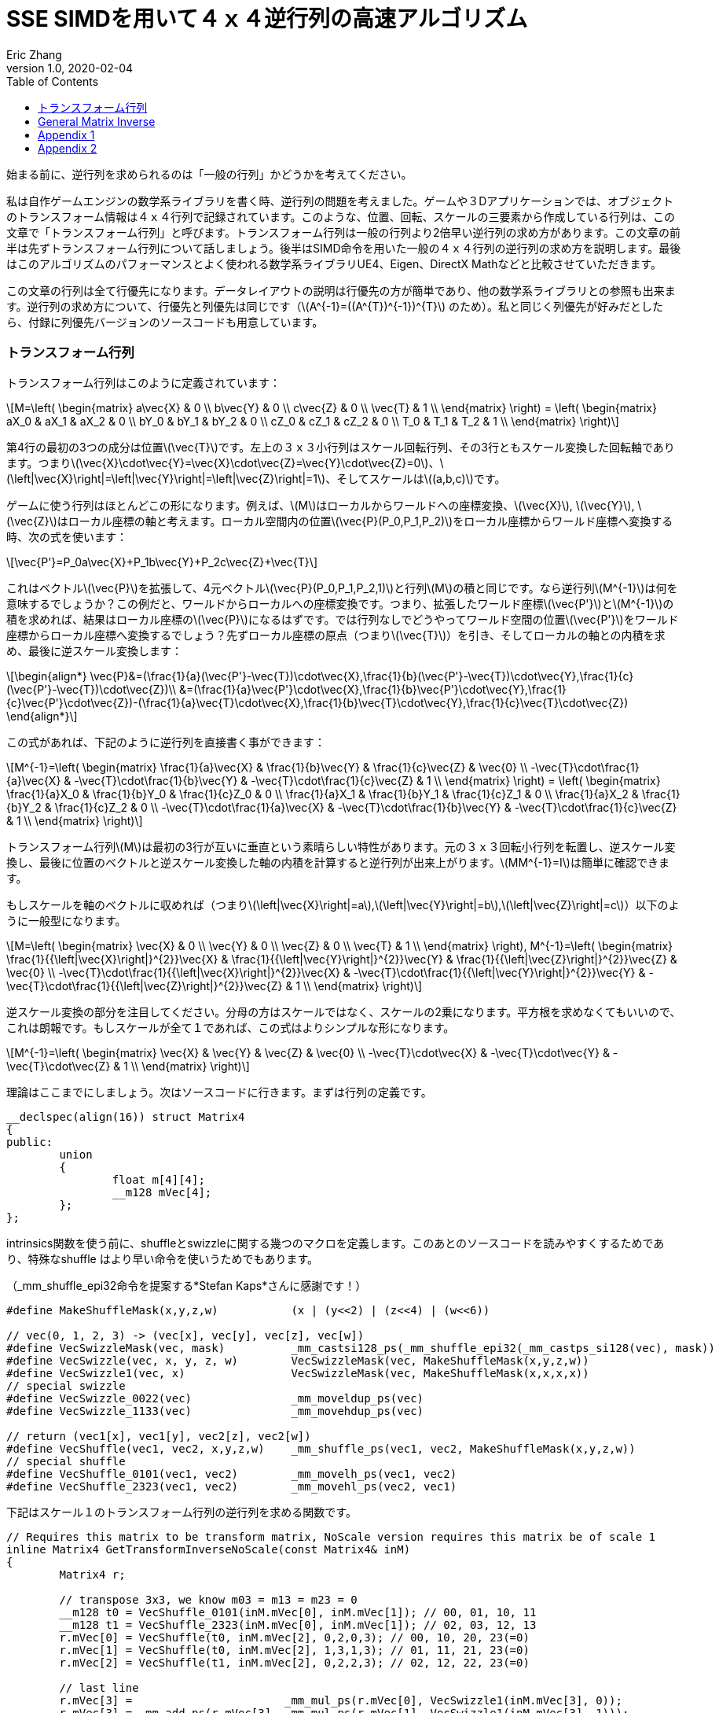 = SSE SIMDを用いて４ｘ４逆行列の高速アルゴリズム
Eric Zhang
v1.0, 2020-02-04
:toc: macro
:hp-tags: Math, SSE, 日本語

:stem: latexmath
:source-highlighter: prettify
:figure-caption!:

toc::[]

始まる前に、逆行列を求められるのは「一般の行列」かどうかを考えてください。

私は自作ゲームエンジンの数学系ライブラリを書く時、逆行列の問題を考えました。ゲームや３Dアプリケーションでは、オブジェクトのトランスフォーム情報は４ｘ４行列で記録されています。このような、位置、回転、スケールの三要素から作成している行列は、この文章で「トランスフォーム行列」と呼びます。トランスフォーム行列は一般の行列より2倍早い逆行列の求め方があります。この文章の前半は先ずトランスフォーム行列について話しましょう。後半はSIMD命令を用いた一般の４ｘ４行列の逆行列の求め方を説明します。最後はこのアルゴリズムのパフォーマンスとよく使われる数学系ライブラリUE4、Eigen、DirectX Mathなどと比較させていただきます。

この文章の行列は全て行優先になります。データレイアウトの説明は行優先の方が簡単であり、他の数学系ライブラリとの参照も出来ます。逆行列の求め方について、行優先と列優先は同じです（stem:[A^{-1}=((A^{T})^{-1})^{T}] のため）。私と同じく列優先が好みだとしたら、付録に列優先バージョンのソースコードも用意しています。

=== トランスフォーム行列

トランスフォーム行列はこのように定義されています：

[stem]
++++
M=\left( \begin{matrix} a\vec{X} & 0 \\ b\vec{Y} & 0 \\ c\vec{Z} & 0 \\ \vec{T} & 1 \\ \end{matrix} \right) = \left( \begin{matrix} aX_0 & aX_1 & aX_2 & 0 \\ bY_0 & bY_1 & bY_2 & 0 \\ cZ_0 & cZ_1 & cZ_2 & 0 \\ T_0 & T_1 & T_2 & 1 \\ \end{matrix} \right)
++++

第4行の最初の3つの成分は位置stem:[\vec{T}]です。左上の３ｘ３小行列はスケール回転行列、その3行ともスケール変換した回転軸であります。つまりstem:[\vec{X}\cdot\vec{Y}=\vec{X}\cdot\vec{Z}=\vec{Y}\cdot\vec{Z}=0]、stem:[\left|\vec{X}\right|=\left|\vec{Y}\right|=\left|\vec{Z}\right|=1]、そしてスケールはstem:[(a,b,c)]です。 

ゲームに使う行列はほとんどこの形になります。例えば、stem:[M]はローカルからワールドへの座標変換、stem:[\vec{X}], stem:[\vec{Y}], stem:[\vec{Z}]はローカル座標の軸と考えます。ローカル空間内の位置stem:[\vec{P}(P_0,P_1,P_2)]をローカル座標からワールド座標へ変換する時、次の式を使います：

[stem]
++++
\vec{P'}=P_0a\vec{X}+P_1b\vec{Y}+P_2c\vec{Z}+\vec{T}
++++

これはベクトルstem:[\vec{P}]を拡張して、4元ベクトルstem:[\vec{P}(P_0,P_1,P_2,1)]と行列stem:[M]の積と同じです。なら逆行列stem:[M^{-1}]は何を意味するでしょうか？この例だと、ワールドからローカルへの座標変換です。つまり、拡張したワールド座標stem:[\vec{P'}]とstem:[M^{-1}]の積を求めれば、結果はローカル座標のstem:[\vec{P}]になるはずです。では行列なしでどうやってワールド空間の位置stem:[\vec{P'}]をワールド座標からローカル座標へ変換するでしょう？先ずローカル座標の原点（つまりstem:[\vec{T}]）を引き、そしてローカルの軸との内積を求め、最後に逆スケール変換します：

[stem]
++++
\begin{align*}
\vec{P}&=(\frac{1}{a}(\vec{P'}-\vec{T})\cdot\vec{X},\frac{1}{b}(\vec{P'}-\vec{T})\cdot\vec{Y},\frac{1}{c}(\vec{P'}-\vec{T})\cdot\vec{Z})\\
&=(\frac{1}{a}\vec{P'}\cdot\vec{X},\frac{1}{b}\vec{P'}\cdot\vec{Y},\frac{1}{c}\vec{P'}\cdot\vec{Z})-(\frac{1}{a}\vec{T}\cdot\vec{X},\frac{1}{b}\vec{T}\cdot\vec{Y},\frac{1}{c}\vec{T}\cdot\vec{Z})
\end{align*}
++++

この式があれば、下記のように逆行列を直接書く事ができます：

[stem]
++++
M^{-1}=\left( \begin{matrix} \frac{1}{a}\vec{X} & \frac{1}{b}\vec{Y} & \frac{1}{c}\vec{Z} & \vec{0} \\ -\vec{T}\cdot\frac{1}{a}\vec{X} & -\vec{T}\cdot\frac{1}{b}\vec{Y} & -\vec{T}\cdot\frac{1}{c}\vec{Z} & 1 \\ \end{matrix} \right) = \left( \begin{matrix} \frac{1}{a}X_0 & \frac{1}{b}Y_0 & \frac{1}{c}Z_0 & 0 \\ \frac{1}{a}X_1 & \frac{1}{b}Y_1 & \frac{1}{c}Z_1 & 0 \\ \frac{1}{a}X_2 & \frac{1}{b}Y_2 & \frac{1}{c}Z_2 & 0 \\ -\vec{T}\cdot\frac{1}{a}\vec{X} & -\vec{T}\cdot\frac{1}{b}\vec{Y} & -\vec{T}\cdot\frac{1}{c}\vec{Z} & 1 \\ \end{matrix} \right)
++++

トランスフォーム行列stem:[M]は最初の3行が互いに垂直という素晴らしい特性があります。元の３ｘ３回転小行列を転置し、逆スケール変換し、最後に位置のベクトルと逆スケール変換した軸の内積を計算すると逆行列が出来上がります。stem:[MM^{-1}=I]は簡単に確認できます。

もしスケールを軸のベクトルに収めれば（つまりstem:[\left|\vec{X}\right|=a],stem:[\left|\vec{Y}\right|=b],stem:[\left|\vec{Z}\right|=c]）以下のように一般型になります。

[stem]
++++
M=\left( \begin{matrix} \vec{X} & 0 \\ \vec{Y} & 0 \\ \vec{Z} & 0 \\ \vec{T} & 1 \\ \end{matrix} \right), M^{-1}=\left( \begin{matrix} \frac{1}{{\left|\vec{X}\right|}^{2}}\vec{X} & \frac{1}{{\left|\vec{Y}\right|}^{2}}\vec{Y} & \frac{1}{{\left|\vec{Z}\right|}^{2}}\vec{Z} & \vec{0} \\ -\vec{T}\cdot\frac{1}{{\left|\vec{X}\right|}^{2}}\vec{X} & -\vec{T}\cdot\frac{1}{{\left|\vec{Y}\right|}^{2}}\vec{Y} & -\vec{T}\cdot\frac{1}{{\left|\vec{Z}\right|}^{2}}\vec{Z} & 1 \\ \end{matrix} \right)
++++

逆スケール変換の部分を注目してください。分母の方はスケールではなく、スケールの2乗になります。平方根を求めなくてもいいので、これは朗報です。もしスケールが全て１であれば、この式はよりシンプルな形になります。

[stem]
++++
M^{-1}=\left( \begin{matrix} \vec{X} & \vec{Y} & \vec{Z} & \vec{0} \\ -\vec{T}\cdot\vec{X} & -\vec{T}\cdot\vec{Y} & -\vec{T}\cdot\vec{Z} & 1 \\ \end{matrix} \right)
++++

理論はここまでにしましょう。次はソースコードに行きます。まずは行列の定義です。

[source,cpp]
----
__declspec(align(16)) struct Matrix4
{
public:
	union
	{
		float m[4][4];
		__m128 mVec[4];
	};
};
----

intrinsics関数を使う前に、shuffleとswizzleに関する幾つのマクロを定義します。このあとのソースコードを読みやすくするためであり、特殊なshuffle はより早い命令を使いうためでもあります。

（_mm_shuffle_epi32命令を提案する*Stefan Kaps*さんに感謝です！）

[source,cpp]
----
#define MakeShuffleMask(x,y,z,w)           (x | (y<<2) | (z<<4) | (w<<6))

// vec(0, 1, 2, 3) -> (vec[x], vec[y], vec[z], vec[w])
#define VecSwizzleMask(vec, mask)          _mm_castsi128_ps(_mm_shuffle_epi32(_mm_castps_si128(vec), mask))
#define VecSwizzle(vec, x, y, z, w)        VecSwizzleMask(vec, MakeShuffleMask(x,y,z,w))
#define VecSwizzle1(vec, x)                VecSwizzleMask(vec, MakeShuffleMask(x,x,x,x))
// special swizzle
#define VecSwizzle_0022(vec)               _mm_moveldup_ps(vec)
#define VecSwizzle_1133(vec)               _mm_movehdup_ps(vec)

// return (vec1[x], vec1[y], vec2[z], vec2[w])
#define VecShuffle(vec1, vec2, x,y,z,w)    _mm_shuffle_ps(vec1, vec2, MakeShuffleMask(x,y,z,w))
// special shuffle
#define VecShuffle_0101(vec1, vec2)        _mm_movelh_ps(vec1, vec2)
#define VecShuffle_2323(vec1, vec2)        _mm_movehl_ps(vec2, vec1)
----

下記はスケール１のトランスフォーム行列の逆行列を求める関数です。

[source,cpp]
----
// Requires this matrix to be transform matrix, NoScale version requires this matrix be of scale 1
inline Matrix4 GetTransformInverseNoScale(const Matrix4& inM)
{
	Matrix4 r;

	// transpose 3x3, we know m03 = m13 = m23 = 0	
	__m128 t0 = VecShuffle_0101(inM.mVec[0], inM.mVec[1]); // 00, 01, 10, 11
	__m128 t1 = VecShuffle_2323(inM.mVec[0], inM.mVec[1]); // 02, 03, 12, 13
	r.mVec[0] = VecShuffle(t0, inM.mVec[2], 0,2,0,3); // 00, 10, 20, 23(=0)
	r.mVec[1] = VecShuffle(t0, inM.mVec[2], 1,3,1,3); // 01, 11, 21, 23(=0)
	r.mVec[2] = VecShuffle(t1, inM.mVec[2], 0,2,2,3); // 02, 12, 22, 23(=0)

	// last line
	r.mVec[3] =                       _mm_mul_ps(r.mVec[0], VecSwizzle1(inM.mVec[3], 0));
	r.mVec[3] = _mm_add_ps(r.mVec[3], _mm_mul_ps(r.mVec[1], VecSwizzle1(inM.mVec[3], 1)));
	r.mVec[3] = _mm_add_ps(r.mVec[3], _mm_mul_ps(r.mVec[2], VecSwizzle1(inM.mVec[3], 2)));
	r.mVec[3] = _mm_sub_ps(_mm_setr_ps(0.f, 0.f, 0.f, 1.f), r.mVec[3]);

	return r;
}
----

これは一番早い関数です。必要な計算は転置と幾つの内積しかありません。もしスケールを加われば、割り算に処理時間が増やしますが、それでもまた早い方です。スケールの２乗の計算について、ちょっとしたトリックがあります。いずれ３ｘ３回転行列を転置するので、スケールの２乗の計算を後回しして、転置行列の結果を利用し、一気に３つの軸のスケールの２乗を計算することが出来ます。

[source,cpp]
----
#define SMALL_NUMBER		(1.e-8f)

// Requires this matrix to be transform matrix
inline Matrix4 GetTransformInverse(const Matrix4& inM)
{
	Matrix4 r;
	
	// transpose 3x3, we know m03 = m13 = m23 = 0	
	__m128 t0 = VecShuffle_0101(inM.mVec[0], inM.mVec[1]); // 00, 01, 10, 11
	__m128 t1 = VecShuffle_2323(inM.mVec[0], inM.mVec[1]); // 02, 03, 12, 13
	r.mVec[0] = VecShuffle(t0, inM.mVec[2], 0,2,0,3); // 00, 10, 20, 23(=0)
	r.mVec[1] = VecShuffle(t0, inM.mVec[2], 1,3,1,3); // 01, 11, 21, 23(=0)
	r.mVec[2] = VecShuffle(t1, inM.mVec[2], 0,2,2,3); // 02, 12, 22, 23(=0)

	// (SizeSqr(mVec[0]), SizeSqr(mVec[1]), SizeSqr(mVec[2]), 0)
	__m128 sizeSqr;
	sizeSqr =                     _mm_mul_ps(r.mVec[0], r.mVec[0]);
	sizeSqr = _mm_add_ps(sizeSqr, _mm_mul_ps(r.mVec[1], r.mVec[1]));
	sizeSqr = _mm_add_ps(sizeSqr, _mm_mul_ps(r.mVec[2], r.mVec[2]));

	// optional test to avoid divide by 0
	__m128 one = _mm_set1_ps(1.f);
	// for each component, if(sizeSqr < SMALL_NUMBER) sizeSqr = 1;
	__m128 rSizeSqr = _mm_blendv_ps(
		_mm_div_ps(one, sizeSqr),
		one,
		_mm_cmplt_ps(sizeSqr, _mm_set1_ps(SMALL_NUMBER))
		);

	r.mVec[0] = _mm_mul_ps(r.mVec[0], rSizeSqr);
	r.mVec[1] = _mm_mul_ps(r.mVec[1], rSizeSqr);
	r.mVec[2] = _mm_mul_ps(r.mVec[2], rSizeSqr);

	// last line
	r.mVec[3] =                       _mm_mul_ps(r.mVec[0], VecSwizzle1(inM.mVec[3], 0));
	r.mVec[3] = _mm_add_ps(r.mVec[3], _mm_mul_ps(r.mVec[1], VecSwizzle1(inM.mVec[3], 1)));
	r.mVec[3] = _mm_add_ps(r.mVec[3], _mm_mul_ps(r.mVec[2], VecSwizzle1(inM.mVec[3], 2)));
	r.mVec[3] = _mm_sub_ps(_mm_setr_ps(0.f, 0.f, 0.f, 1.f), r.mVec[3]);

	return r;
}
----

この関数の最初と最後の部分はNoScaleバージョンと全く同じです。その間に、スケールの２乗を計算します。絶対必要ではないですが、０に近い数字との除算を回避するテストもあります。

=== General Matrix Inverse

一般の行列の計算は大分難しくなります。このあと使う理論の詳細は英語版のWikiページを参照してください。 
https://en.wikipedia.org/wiki/Invertible_matrix[逆行列　Invertible Matrix], https://en.wikipedia.org/wiki/Adjugate_matrix[随伴行列　Adjugate Matrix], https://en.wikipedia.org/wiki/Determinant#Relation_to_eigenvalues_and_trace[行列式　Determinant], https://en.wikipedia.org/wiki/Trace_(linear_algebra)[トレース　Trace].

We will introduce some of them as we go. The method is based on the same block matrices method Intel used for its https://software.intel.com/en-us/articles/optimized-matrix-library-for-use-with-the-intel-pentiumr-4-processors-sse2-instructions/[Optimized Matrix Library].

A 4x4 matrix can be described as 4 2x2 sub matrices. The good things about 2x2 matrix are not only it is easy to calculate their inverse or determinant, but also because they can fit in one vector register, their calculation can be done very fast.

[stem]
++++
M=\left( \begin{matrix} A & B \\ C & D \\ \end{matrix} \right)=\left( \begin{matrix} A_0 & A_1 & B_0 & B_1 \\ A_2 & A_3 & B_2 & B_3 \\ C_0 & C_1 & D_0 & D_1 \\ C_2 & C_3 & D_2 & D_3 \\ \end{matrix} \right)
++++

For the following derivation, we are going to assume these properties: submatrix stem:[A] and stem:[D] are invertible, stem:[C] and stem:[D] commute (stem:[CD=DC]). (credits to *wychmaster* for pointing out the assumptions). These are rather strong assumptions, which would help us derive the final form we use for calculation. Later on in appendix we will prove that the result of derivation still holds for 4x4 matrix even if none of these assumptions is true.

Matrix block-wise inverse is given by the following:

[stem]
++++
\begin{align*}
{\left( \begin{matrix} A & B \\ C & D \\ \end{matrix} \right)}^{-1}&=\left( \begin{matrix} A^{-1}+A^{-1}B(D-CA^{-1}B)^{-1}CA^{-1} & -A^{-1}B(D-CA^{-1}B)^{-1} \\ -(D-CA^{-1}B)^{-1}CA^{-1} & (D-CA^{-1}B)^{-1} \\ \end{matrix} \right)\\
&=\left( \begin{matrix} (A-BD^{-1}C)^{-1} & -(A-BD^{-1}C)^{-1}BD^{-1} \\ -D^{-1}C(A-BD^{-1}C)^{-1} & D^{-1}+D^{-1}C(A-BD^{-1}C)^{-1}BD^{-1} \\ \end{matrix} \right)
\end{align*}
++++

We actually use a mix of these two forms, 2nd row from the first form, and 1st row from the second form.

[stem]
++++
{\left( \begin{matrix} A & B \\ C & D \\ \end{matrix} \right)}^{-1}=\left( \begin{matrix} (A-BD^{-1}C)^{-1} & -(A-BD^{-1}C)^{-1}BD^{-1} \\ -(D-CA^{-1}B)^{-1}CA^{-1} & (D-CA^{-1}B)^{-1} \\ \end{matrix} \right)
++++

This choice might not seem obvious. Take the first form for example, it seems we only need to calculate two 2x2 matrix inverse: stem:[A^{-1}] and stem:[(D-CA^{-1} B)^{-1}], however it can be further simplified by proper derivation. Since each corresponding sub-matrix equals to each other, it doesn’t matter which form you choose to work your math on. We just select the easier row from both forms.

Before we start derivation, we need to introduce some concepts. The adjugate of matrix stem:[A] is defined as stem:[A\operatorname{adj}(A)=\left|A\right|I], where stem:[\left|A\right|] is determinant of stem:[A]. For convenience, in this post we denote adjugate matrix as stem:[A^{\#}=\operatorname{adj}(A)]. So we can change inverse calculation to adjugate calculation by stem:[A^{-1}=\frac{1}{\left|A\right|}A^{\#}]. Adjugate of 2x2 matrix is:

[stem]
++++
A^{\#}={\left( \begin{matrix} A_0 & A_1 \\ A_2 & A_3 \\ \end{matrix} \right)}^{\#}=\left( \begin{matrix} A_3 & -A_1 \\ -A_2 & A_0 \\ \end{matrix} \right)
++++

Adjugate of 2x2 matrix has the following property: stem:[(AB)^{\#}=B^{\#}A^{\#}],stem:[(A^{\#})^{\#}=A], stem:[(cA)^{\#}=cA^{\#}].

For determinant of 2x2 matrix, we will use the following properties: stem:[\left|A\right|={A_0}{A_3}-{A_1}{A_2}], stem:[\left|-A\right|=\left|A\right|], stem:[\left|AB\right|=\left|A\right|\left|B\right|], stem:[\left|A+B\right|=\left|A\right| + \left|B\right| + \operatorname{tr}(A^{\#}{B})].

For trace of matrix we have stem:[\operatorname{tr}(AB)=\operatorname{tr}(BA)], stem:[\operatorname{tr}(-A)=-\operatorname{tr}(A)].

Finally for our block matrices stem:[M={\left( \begin{matrix} A & B \\ C & D \\ \end{matrix} \right)}], the determinant is

[stem]
++++
\left|M\right|=\left|A\right|\left|D-CA^{-1}B\right|=\left|D\right|\left|A-BD^{-1}C\right|=\left|AD-BC\right|
++++

I only listed properties needed for derivation. If you are not familiar with these concepts, or want to know more about them, take a look at the wiki pages above.

Let stem:[M^{-1}={\left( \begin{matrix} A & B \\ C & D \\ \end{matrix} \right)}^{-1}={\left( \begin{matrix} X & Y \\ Z & W \\ \end{matrix} \right)}].Let’s start with the top left corner.

[stem]
++++
\begin{align*}
X&=(A-BD^{-1}C)^{-1}\\
&=\frac{1}{\left|A-BD^{-1}C\right|}(A-\frac{1}{\left|D\right|}BD^{\#}C)^{\#}\\
&=\frac{1}{\left|D\right|\left|A-BD^{-1}C\right|}(\left|D\right|A-BD^{\#}C)^{\#}\\
&=\frac{1}{\left|M\right|}(\left|D\right|A-B(D^{\#}C))^{\#}
\end{align*}
++++

Similarly we can derive the bottom right corner:

[stem]
++++
W=(D-CA^{-1}B)^{-1}=\frac{1}{\left|M\right|}(\left|A\right|D-C(A^{\#}B))^{\#}
++++

Notice that we put parentheses around stem:[D^{\#}C] and stem:[A^{\#}B], and you will see the reason soon.

Now let’s do the top right corner, and make use of the result of top left corner stem:[X]:

[stem]
++++
\begin{align*}
Y&=-(A-BD^{-1}C)^{-1}BD^{-1}\\
&=-\frac{1}{\left|M\right|\left|D\right|}(\left|D\right|A-B(D^{\#}C))^{\#}(BD^{\#})\\
&=-\frac{1}{\left|M\right|\left|D\right|}(\left|D\right|A-B(D^{\#}C))^{\#}(DB^{\#})^{\#}\\
&=-\frac{1}{\left|M\right|\left|D\right|}(\left|D\right|DB^{\#}A-DB^{\#}B(D^{\#}C))^{\#}\\
&=-\frac{1}{\left|M\right|\left|D\right|}(\left|D\right|D(A^{\#}B)^{\#}-\left|D\right|\left|B\right|C))^{\#}\\
&=\frac{1}{\left|M\right|}(\left|B\right|C-D(A^{\#}B)^{\#})^{\#}
\end{align*}
++++

Similarly we can derive the bottom left corner:

[stem]
++++
Z=-(D-CA^{-1}B)^{-1}CA^{-1}=\frac{1}{\left|M\right|}(\left|C\right|B-A(D^{\#}C)^{\#})^{\#}
++++

Here we also changed from stem:[B^{\#}A] to stem:[(A^{\#}B)^{\#}], so we can reuse the result of stem:[A^{\#}B]. Putting them together:

[stem]
++++
M^{-1}={\left( \begin{matrix} A & B \\ C & D \\ \end{matrix} \right)}^{-1}=\frac{1}{\left|M\right|}{\left( \begin{matrix} (\left|D\right|A-B(D^{\#}C))^{\#} & (\left|B\right|C-D(A^{\#}B)^{\#})^{\#} \\ (\left|C\right|B-A(D^{\#}C)^{\#})^{\#} & (\left|A\right|D-C(A^{\#}B))^{\#} \\ \end{matrix} \right)}
++++

Now it is clear what kind of calculation we need. We need 2x2 matrix multiply and multiply by adjugate: stem:[AB], stem:[A^{\#}B] and stem:[AB^{\#}]. We already know how to do adjugate, but in this case, adjugate can be combined with multiplication so we don’t waste instructions. Just expand the result and rearrange the order, for example:

[stem]
++++
\begin{align*}
A^{\#}B&={\left( \begin{matrix} A_3 & -A_1 \\ -A_2 & A_0 \\ \end{matrix} \right)}{\left( \begin{array}{} B_0 & B_1 \\ B_2 & B_3 \\ \end{array} \right)}\\
&={\left( \begin{array}{} {A_3}{B_0}-{A_1}{B_2} &{A_3}{B_1}-{A_1}{B_3} \\ {A_0}{B_2}-{A_2}{B_0} & {A_0}{B_3}-{A_2}{B_1} \\ \end{array} \right)}
\end{align*}
++++

Here’s the code for these three functions:

[source,cpp]
----
// for row major matrix
// we use __m128 to represent 2x2 matrix as A = | A0  A1 |
//                                              | A2  A3 |
// 2x2 row major Matrix multiply A*B
__forceinline __m128 Mat2Mul(__m128 vec1, __m128 vec2)
{
	return 
		_mm_add_ps(_mm_mul_ps(                     vec1, VecSwizzle(vec2, 0,3,0,3)),
		           _mm_mul_ps(VecSwizzle(vec1, 1,0,3,2), VecSwizzle(vec2, 2,1,2,1)));
}
// 2x2 row major Matrix adjugate multiply (A#)*B
__forceinline __m128 Mat2AdjMul(__m128 vec1, __m128 vec2)
{
	return
		_mm_sub_ps(_mm_mul_ps(VecSwizzle(vec1, 3,3,0,0), vec2),
		           _mm_mul_ps(VecSwizzle(vec1, 1,1,2,2), VecSwizzle(vec2, 2,3,0,1)));

}
// 2x2 row major Matrix multiply adjugate A*(B#)
__forceinline __m128 Mat2MulAdj(__m128 vec1, __m128 vec2)
{
	return
		_mm_sub_ps(_mm_mul_ps(                     vec1, VecSwizzle(vec2, 3,0,3,0)),
		           _mm_mul_ps(VecSwizzle(vec1, 1,0,3,2), VecSwizzle(vec2, 2,1,2,1)));
}
----

Another trick is after we calculate the 2x2 sub matrix, for example stem:[\left|D\right|A-B(D^{\#}C)], the final adjugate to get stem:[X=(\left|D\right|A-B(D^{\#}C))^{\#}] can be combined with storing 2x2 sub matrices to the final result 4x4 matrix. You can see this at the end of the function.

The only thing left if determinant. 2x2 determinant is easy, the problem really is the whole 4x4 matrix determinant. Remember the determinant property we give above:

[stem]
++++
\begin{align*}
\left|M\right|&=\left|AD-BC\right|\\
&=\left|AD\right|+\left|-BC\right|+\operatorname{tr}((AD)^{\#}(-BC))\\
&=\left|A\right|\left|D\right|+\left|B\right|\left|C\right|-\operatorname{tr}(D^{\#}A^{\#}BC)\\
&=\left|A\right|\left|D\right|+\left|B\right|\left|C\right|-\operatorname{tr}((A^{\#}B)(D^{\#}C))
\end{align*}
++++

This is good. We need to calculate all sub matrices determinants and matrix stem:[A^{\#}B] and stem:[D^{\#}C] anyway. And if you derive the trace of 2x2 matrix multiplication:

[stem]
++++
\operatorname{tr}(AB)={A_0}{B_0}+{A_1}{B_2}+{A_2}{B_1}+{A_3}{B_3}
++++

This is just a shuffle and a dot product, should be easy enough to translate into instructions.

Now we have all pieces ready, here is our function for general 4x4 matrix inverse:

[source,cpp]
----
// Inverse function is the same no matter column major or row major
// this version treats it as row major
inline Matrix4 GetInverse(const Matrix4& inM)
{
	// use block matrix method
	// A is a matrix, then i(A) or iA means inverse of A, A# (or A_ in code) means adjugate of A, |A| (or detA in code) is determinant, tr(A) is trace

	// sub matrices
	__m128 A = VecShuffle_0101(inM.mVec[0], inM.mVec[1]);
	__m128 B = VecShuffle_2323(inM.mVec[0], inM.mVec[1]);
	__m128 C = VecShuffle_0101(inM.mVec[2], inM.mVec[3]);
	__m128 D = VecShuffle_2323(inM.mVec[2], inM.mVec[3]);

#if 0
	__m128 detA = _mm_set1_ps(inM.m[0][0] * inM.m[1][1] - inM.m[0][1] * inM.m[1][0]);
	__m128 detB = _mm_set1_ps(inM.m[0][2] * inM.m[1][3] - inM.m[0][3] * inM.m[1][2]);
	__m128 detC = _mm_set1_ps(inM.m[2][0] * inM.m[3][1] - inM.m[2][1] * inM.m[3][0]);
	__m128 detD = _mm_set1_ps(inM.m[2][2] * inM.m[3][3] - inM.m[2][3] * inM.m[3][2]);
#else
	// determinant as (|A| |B| |C| |D|)
	__m128 detSub = _mm_sub_ps(
		_mm_mul_ps(VecShuffle(inM.mVec[0], inM.mVec[2], 0,2,0,2), VecShuffle(inM.mVec[1], inM.mVec[3], 1,3,1,3)),
		_mm_mul_ps(VecShuffle(inM.mVec[0], inM.mVec[2], 1,3,1,3), VecShuffle(inM.mVec[1], inM.mVec[3], 0,2,0,2))
	);
	__m128 detA = VecSwizzle1(detSub, 0);
	__m128 detB = VecSwizzle1(detSub, 1);
	__m128 detC = VecSwizzle1(detSub, 2);
	__m128 detD = VecSwizzle1(detSub, 3);
#endif

	// let iM = 1/|M| * | X  Y |
	//                  | Z  W |

	// D#C
	__m128 D_C = Mat2AdjMul(D, C);
	// A#B
	__m128 A_B = Mat2AdjMul(A, B);
	// X# = |D|A - B(D#C)
	__m128 X_ = _mm_sub_ps(_mm_mul_ps(detD, A), Mat2Mul(B, D_C));
	// W# = |A|D - C(A#B)
	__m128 W_ = _mm_sub_ps(_mm_mul_ps(detA, D), Mat2Mul(C, A_B));

	// |M| = |A|*|D| + ... (continue later)
	__m128 detM = _mm_mul_ps(detA, detD);

	// Y# = |B|C - D(A#B)#
	__m128 Y_ = _mm_sub_ps(_mm_mul_ps(detB, C), Mat2MulAdj(D, A_B));
	// Z# = |C|B - A(D#C)#
	__m128 Z_ = _mm_sub_ps(_mm_mul_ps(detC, B), Mat2MulAdj(A, D_C));

	// |M| = |A|*|D| + |B|*|C| ... (continue later)
	detM = _mm_add_ps(detM, _mm_mul_ps(detB, detC));

	// tr((A#B)(D#C))
	__m128 tr = _mm_mul_ps(A_B, VecSwizzle(D_C, 0,2,1,3));
	tr = _mm_hadd_ps(tr, tr);
	tr = _mm_hadd_ps(tr, tr);
	// |M| = |A|*|D| + |B|*|C| - tr((A#B)(D#C)
	detM = _mm_sub_ps(detM, tr);

	const __m128 adjSignMask = _mm_setr_ps(1.f, -1.f, -1.f, 1.f);
	// (1/|M|, -1/|M|, -1/|M|, 1/|M|)
	__m128 rDetM = _mm_div_ps(adjSignMask, detM);

	X_ = _mm_mul_ps(X_, rDetM);
	Y_ = _mm_mul_ps(Y_, rDetM);
	Z_ = _mm_mul_ps(Z_, rDetM);
	W_ = _mm_mul_ps(W_, rDetM);

	Matrix4 r;

	// apply adjugate and store, here we combine adjugate shuffle and store shuffle
	r.mVec[0] = VecShuffle(X_, Y_, 3,1,3,1);
	r.mVec[1] = VecShuffle(X_, Y_, 2,0,2,0);
	r.mVec[2] = VecShuffle(Z_, W_, 3,1,3,1);
	r.mVec[3] = VecShuffle(Z_, W_, 2,0,2,0);

	return r;
}
----

As side products of this function, it also gives you optimized version of calculating determinant and adjugate of 4x4 matrix. There are two things I want to talk a little bit more.

When we calculate the determinants of sub matrices, I do have a version to calculate 4 determinants in one go. However calculate them separately and use _mm_set1_ps to load into vector unit is proven to be faster on my CPU. My guess is since we need them to be separated anyway, even if I can calculate them together I need to use 4 shuffles to separate them out, which is not worth the effort, but I’m not sure. You should test performance in both versions.

(*Edit*: in my new CPU (Coffee Lake) the second method (4 determinants in one go) is 20% faster than the first method)

Also when calculating trace, I’m using two _mm_hadd_ps to sum up 4 components and have the result in all 4 components. There are a lot of ways to do the same thing. From what I tested, they yield similar performance, so I choose the one with less instructions. Again it could be different on different target platforms, and you should test them. 

So how our functions perform? The following measurement and comparison is done in August 2017. We use __rdtsc to count cycles. For each test we loop 10 million times and measure the average cycle counts. We do 5 groups of tests and here is the result on Intel Haswell:

.Figure 1
image::https://github.com/lxjk/lxjk.github.io/raw/master/images/matrixinverse/fig1.jpg[, 600,align="center"]

The first three columns are our 3 versions of functions. The SIMD version of general 4x4 matrix inverse only cost less than half (44%) of the float version. And if you know the matrix is a transform matrix, it would cost less than a quarter (21%) of the float version. The more information you have as a programmer, the less work the machine need to do.

Think about that question again, do we really need to inverse a matrix. If we are using transform matrix and all we do is inverse transform a point or vector temporarily (so no need to save inverse matrix for other calculations), write an inverse transform function, which is faster than get inverse matrix and then transform. Hopefully this will help you choose which function to write or use, and how to make it fast. 

=== Appendix 1 

We have one more thing to do, prove that this method is valid regardless of our assumptions before derivation. Let’s look back what we assumed:

[stem]
++++
M=\left( \begin{matrix} A & B \\ C & D \\ \end{matrix} \right)=\left( \begin{matrix} A_0 & A_1 & B_0 & B_1 \\ A_2 & A_3 & B_2 & B_3 \\ C_0 & C_1 & D_0 & D_1 \\ C_2 & C_3 & D_2 & D_3 \\ \end{matrix} \right)
++++

Assume these properties: submatrix stem:[A] and stem:[D] are invertible, stem:[C] and stem:[D] commute (stem:[CD=DC]).

Consider this example:

[stem]
++++
M'=\left( \begin{matrix} 1 & 0 & 0 & 0 \\ 0 & 0 & 1 & 0 \\ 0 & 1 & 0 & 0 \\ 0 & 0 & 0 & 1 \\ \end{matrix} \right)
++++

Apparently none of our assumptions holds, but stem:[M'] is invertible (its inverse is itself stem:[(M')^{-1}=M']). If you use the above method to calculate the inverse of stem:[M'], surprisingly you do get the correct result. Now we need to prove our calculation holds for any invertible 4x4 matrix, with no above assumptions.
Here’s our final form for calculation:

[stem]
++++
M^{-1}={\left( \begin{matrix} A & B \\ C & D \\ \end{matrix} \right)}^{-1}=\frac{1}{\left|M\right|}{\left( \begin{matrix} (\left|D\right|A-B(D^{\#}C))^{\#} & (\left|B\right|C-D(A^{\#}B)^{\#})^{\#} \\ (\left|C\right|B-A(D^{\#}C)^{\#})^{\#} & (\left|A\right|D-C(A^{\#}B))^{\#} \\ \end{matrix} \right)}
++++

[stem]
++++
\left|M\right|=\left|A\right|\left|D\right|+\left|B\right|\left|C\right|-\operatorname{tr}((A^{\#}B)(D^{\#}C))
++++

Remember the definition of adjugate matrix stem:[M^{-1}=\frac{1}{\left|M\right|}M^{\#}], here we are going to prove

[stem]
++++
M^{\#}={\left( \begin{matrix} X & Y \\ Z & W \\ \end{matrix} \right)}={\left( \begin{matrix} (\left|D\right|A-B(D^{\#}C))^{\#} & (\left|B\right|C-D(A^{\#}B)^{\#})^{\#} \\ (\left|C\right|B-A(D^{\#}C)^{\#})^{\#} & (\left|A\right|D-C(A^{\#}B))^{\#} \\ \end{matrix} \right)}
++++

Starting from proving the top left submatrix stem:[X=(\left|D\right|A-B(D^{\#}C))^{\#}],

The adjugate matrix of stem:[M] is the transpose of the cofactor matrix stem:[C] of stem:[M] (stem:[M^{\#}=C^{T}]), and the cofactor matrix stem:[C=((-1)^{i+j} M_{ij})] where stem:[M_{ij}] is the determinant of the (i,j)-minor of stem:[M]. Thus stem:[M^{\#}= ((-1)^{j+i}M_{ji})]. Remember the *TRANSPOSE* here! 
For details visit Adjugate Matrix wiki page.

[stem]
++++
\begin{align*}
X&={\left( \begin{matrix} \left| \begin{matrix} A_3 & B_2 & B_3 \\ C_1 & D_0 & D_1 \\ C_3 & D_2 & D_3 \end{matrix} \right| & -\left| \begin{matrix} A_1 & B_0 & B_1 \\ C_1 & D_0 & D_1 \\ C_3 & D_2 & D_3 \end{matrix} \right| \\ -\left| \begin{matrix} A_2 & B_2 & B_3 \\ C_0 & D_0 & D_1 \\ C_2 & D_2 & D_3 \end{matrix} \right| & \left| \begin{matrix} A_0 & B_0 & B_1 \\ C_0 & D_0 & D_1 \\ C_2 & D_2 & D_3 \end{matrix} \right| \\ \end{matrix} \right)}\\
&={\left( \begin{matrix} A_3\left|D\right|-B_2(D_3C_1-D_1C_3) + B_3(D_2C_1-D_0C_3) & -(A_1\left|D\right|-B_0(D_3C_1-D_1C_3) + B_1(D_2C_1-D_0C_3)) \\ -(A_2\left|D\right|-B_2(D_3C_0-D_1C_2) + B_3(D_2C_0-D_0C_2)) & A_0\left|D\right|-B_0(D_3C_0-D_1C_2) + B_1(D_2C_0-D_0C_2) \\ \end{matrix} \right)}
\end{align*}
++++

Remember

[stem]
++++
D^{\#}C={\left( \begin{matrix}{} {D_3}{C_0}-{D_1}{C_2} &{D_3}{C_1}-{D_1}{C_3} \\ {D_0}{C_2}-{D_2}{C_0} & {D_0}{C_3}-{D_2}{C_1} \\ \end{matrix} \right)}
++++

We have

[stem]
++++
\begin{align*}
X&={\left( \begin{matrix} A_3\left|D\right|-B_2{(D^{\#}C)}_1 - B_3{(D^{\#}C)}_3 & -(A_1\left|D\right|-B_0{(D^{\#}C)}_1 - B_1{(D^{\#}C)}_3) \\ -(A_2\left|D\right|-B_2{(D^{\#}C)}_0 - B_3{(D^{\#}C)}_2) & A_0\left|D\right|-B_0{(D^{\#}C)}_0 - B_1{(D^{\#}C)}_2 \\ \end{matrix} \right)} \\
&={\left( \begin{matrix} A_0\left|D\right|-B_0{(D^{\#}C)}_0 - B_1{(D^{\#}C)}_2  & A_1\left|D\right|-B_0{(D^{\#}C)}_1 - B_1{(D^{\#}C)}_3 \\ A_2\left|D\right|-B_2{(D^{\#}C)}_0 - B_3{(D^{\#}C)}_2 & A_3\left|D\right|-B_2{(D^{\#}C)}_1 - B_3{(D^{\#}C)}_3 \\ \end{matrix} \right)}^{\#} \\
&=(\left|D\right|A-B(D^{\#}C))^{\#}
\end{align*}
++++

Similarly we can prove other submatrices stem:[Y],stem:[Z],stem:[W].

Now we need to prove the determinant form 

[stem]
++++
\left|M\right|=\left|A\right|\left|D\right|+\left|B\right|\left|C\right|-\operatorname{tr}((A^{\#}B)(D^{\#}C))
++++

Again we start from the left hand side

[stem]
++++
\begin{align*}
\left|M\right|&=A_0 \left| \begin{matrix} A_3 & B_2 & B_3 \\ C_1 & D_0 & D_1 \\ C_3 & D_2 & D_3 \end{matrix} \right| - A_1 \left| \begin{matrix} A_2 & B_2 & B_3 \\ C_0 & D_0 & D_1 \\ C_2 & D_2 & D_3 \end{matrix} \right| + B_0 \left| \begin{matrix} A_2 & A_3 & B_3 \\ C_0 & C_1 & D_1 \\ C_2 & C_3 & D_3 \end{matrix} \right| - B_1 \left| \begin{matrix} A_2 & A_3 & B_2 \\ C_0 & C_1 & D_0 \\ C_2 & C_3 & D_2 \end{matrix} \right| \\
&= A_0(A_3\left|D\right|-B_2(D_3C_1-D_1C_3) + B_3(D_2C_1-D_0C_3)) - A_1(A_2\left|D\right|-B_2(D_3C_0-D_1C_2) + B_3(D_2C_0-D_0C_2)) \\
&+B_0(B_3\left|C\right|+A_2(D_3C_1-D_1C_3) - A_3(D_3C_0-D_1C_2)) - B_1(B_2\left|C\right|+A_2(D_2C_1-D_0C_3) - A_3(D_2C_0-D_0C_2)) \\
&= \left|A\right|\left|D\right| + \left|B\right|\left|C\right|  \\
&- ({A_3}{B_0}-{A_1}{B_2})({D_3}{C_0}-{D_1}{C_2}) - ({A_3}{B_1}-{A_1}{B_3})({D_0}{C_2}-{D_2}{C_0}) \\
&- ({A_0}{B_2}-{A_2}{B_0})({D_3}{C_1}-{D_1}{C_3}) - ({A_0}{B_3}-{A_2}{B_1})({D_0}{C_3}-{D_2}{C_1})
\end{align*}
++++

Remember

[stem]
++++
A^{\#}B={\left( \begin{matrix}{} {A_3}{B_0}-{A_1}{B_2} &{A_3}{B_1}-{A_1}{B_3} \\ {A_0}{B_2}-{A_2}{B_0} & {A_0}{B_3}-{A_2}{B_1} \\ \end{matrix} \right)}  
++++

[stem]
++++
D^{\#}C={\left( \begin{matrix}{} {D_3}{C_0}-{D_1}{C_2} &{D_3}{C_1}-{D_1}{C_3} \\ {D_0}{C_2}-{D_2}{C_0} & {D_0}{C_3}-{D_2}{C_1} \\ \end{matrix} \right)}
++++

We have

[stem]
++++
\begin{align*}
\left|M\right|&= \left|A\right|\left|D\right| + \left|B\right|\left|C\right|- ({(A^{\#}B)}_0{(D^{\#}C)}_0 + {(A^{\#}B)}_1{(D^{\#}C)}_2 + {(A^{\#}B)}_2{(D^{\#}C)}_1 + {(A^{\#}B)}_3{(D^{\#}C)}_3) \\
&=\left|A\right|\left|D\right|+\left|B\right|\left|C\right|-\operatorname{tr}((A^{\#}B)(D^{\#}C))
\end{align*}
++++

We have proved the derivation result holds for any invertible 4x4 matrix. Why this is the case? I think it is due to special properties of 2x2 matrices. With that said I believe there must be a more elegant way to derive the same result, if you know such a way, please leave a comment below!

=== Appendix 2

This is column major area. The first two functions for transform matrix is exactly the same in column major. Here is the general matrix inverse and helper functions:

[source,cpp]
----
// for column major matrix
// we use __m128 to represent 2x2 matrix as A = | A0  A2 |
//                                              | A1  A3 |
// 2x2 column major Matrix multiply A*B
__forceinline __m128 Mat2Mul(__m128 vec1, __m128 vec2)
{
	return 
		_mm_add_ps(_mm_mul_ps(                     vec1, VecSwizzle(vec2, 0,0,3,3)),
		           _mm_mul_ps(VecSwizzle(vec1, 2,3,0,1), VecSwizzle(vec2, 1,1,2,2)));
}
// 2x2 column major Matrix adjugate multiply (A#)*B
__forceinline __m128 Mat2AdjMul(__m128 vec1, __m128 vec2)
{
	return
		_mm_sub_ps(_mm_mul_ps(VecSwizzle(vec1, 3,0,3,0), vec2),
		           _mm_mul_ps(VecSwizzle(vec1, 2,1,2,1), VecSwizzle(vec2, 1,0,3,2)));

}
// 2x2 column major Matrix multiply adjugate A*(B#)
__forceinline __m128 Mat2MulAdj(__m128 vec1, __m128 vec2)
{
	return
		_mm_sub_ps(_mm_mul_ps(                     vec1, VecSwizzle(vec2, 3,3,0,0)),
		           _mm_mul_ps(VecSwizzle(vec1, 2,3,0,1), VecSwizzle(vec2, 1,1,2,2)));
}

// Inverse function is the same no matter column major or row major
// this version treats it as column major
inline Matrix4 GetInverse(const Matrix4& inM)
{
	// use block matrix method
	// A is a matrix, then i(A) or iA means inverse of A, A# (or A_ in code) means adjugate of A, |A| (or detA in code) is determinant, tr(A) is trace
				
	// sub matrices
	__m128 A = VecShuffle_0101(inM.mVec[0], inM.mVec[1]);
	__m128 C = VecShuffle_2323(inM.mVec[0], inM.mVec[1]);
	__m128 B = VecShuffle_0101(inM.mVec[2], inM.mVec[3]);
	__m128 D = VecShuffle_2323(inM.mVec[2], inM.mVec[3]);

#if 0
	__m128 detA = _mm_set1_ps(inM.m[0][0] * inM.m[1][1] - inM.m[0][1] * inM.m[1][0]);
	__m128 detC = _mm_set1_ps(inM.m[0][2] * inM.m[1][3] - inM.m[0][3] * inM.m[1][2]);
	__m128 detB = _mm_set1_ps(inM.m[2][0] * inM.m[3][1] - inM.m[2][1] * inM.m[3][0]);
	__m128 detD = _mm_set1_ps(inM.m[2][2] * inM.m[3][3] - inM.m[2][3] * inM.m[3][2]);
#else
	// determinant as (|A| |C| |B| |D|)
	__m128 detSub = _mm_sub_ps(
		_mm_mul_ps(VecShuffle(inM.mVec[0], inM.mVec[2], 0,2,0,2), VecShuffle(inM.mVec[1], inM.mVec[3], 1,3,1,3)),
		_mm_mul_ps(VecShuffle(inM.mVec[0], inM.mVec[2], 1,3,1,3), VecShuffle(inM.mVec[1], inM.mVec[3], 0,2,0,2))
		);
	__m128 detA = VecSwizzle1(detSub, 0);
	__m128 detC = VecSwizzle1(detSub, 1);
	__m128 detB = VecSwizzle1(detSub, 2);
	__m128 detD = VecSwizzle1(detSub, 3);
#endif

	// let iM = 1/|M| * | X  Y |
	//                  | Z  W |

	// D#C
	__m128 D_C = Mat2AdjMul(D, C);
	// A#B
	__m128 A_B = Mat2AdjMul(A, B);
	// X# = |D|A - B(D#C)
	__m128 X_ = _mm_sub_ps(_mm_mul_ps(detD, A), Mat2Mul(B, D_C));
	// W# = |A|D - C(A#B)
	__m128 W_ = _mm_sub_ps(_mm_mul_ps(detA, D), Mat2Mul(C, A_B));

	// |M| = |A|*|D| + ... (continue later)
	__m128 detM = _mm_mul_ps(detA, detD);

	// Y# = |B|C - D(A#B)#
	__m128 Y_ = _mm_sub_ps(_mm_mul_ps(detB, C), Mat2MulAdj(D, A_B));
	// Z# = |C|B - A(D#C)#
	__m128 Z_ = _mm_sub_ps(_mm_mul_ps(detC, B), Mat2MulAdj(A, D_C));

	// |M| = |A|*|D| + |B|*|C| ... (continue later)
	detM = _mm_add_ps(detM, _mm_mul_ps(detB, detC));

	// tr((A#B)(D#C))
	__m128 tr = _mm_mul_ps(A_B, VecSwizzle(D_C, 0,2,1,3));
	tr = _mm_hadd_ps(tr, tr);
	tr = _mm_hadd_ps(tr, tr);
	// |M| = |A|*|D| + |B|*|C| - tr((A#B)(D#C))
	detM = _mm_sub_ps(detM, tr);

	const __m128 adjSignMask = _mm_setr_ps(1.f, -1.f, -1.f, 1.f));
	// (1/|M|, -1/|M|, -1/|M|, 1/|M|)
	__m128 rDetM = _mm_div_ps(adjSignMask, detM);

	X_ = _mm_mul_ps(X_, rDetM);
	Y_ = _mm_mul_ps(Y_, rDetM);
	Z_ = _mm_mul_ps(Z_, rDetM);
	W_ = _mm_mul_ps(W_, rDetM);

	Matrix4 r;

	// apply adjugate and store, here we combine adjugate shuffle and store shuffle
	r.mVec[0] = VecShuffle(X_, Z_, 3,1,3,1);
	r.mVec[1] = VecShuffle(X_, Z_, 2,0,2,0);
	r.mVec[2] = VecShuffle(Y_, W_, 3,1,3,1);
	r.mVec[3] = VecShuffle(Y_, W_, 2,0,2,0);

	return r;
}
----